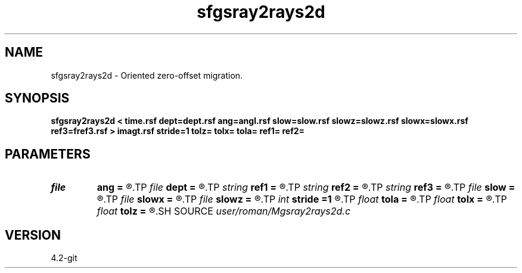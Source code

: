 .TH sfgsray2rays2d 1  "APRIL 2023" Madagascar "Madagascar Manuals"
.SH NAME
sfgsray2rays2d \- Oriented zero-offset migration. 
.SH SYNOPSIS
.B sfgsray2rays2d < time.rsf dept=dept.rsf ang=angl.rsf slow=slow.rsf slowz=slowz.rsf slowx=slowx.rsf ref3=fref3.rsf > imagt.rsf stride=1 tolz= tolx= tola= ref1= ref2=
.SH PARAMETERS
.PD 0
.TP
.I file   
.B ang
.B =
.R  	auxiliary input file name
.TP
.I file   
.B dept
.B =
.R  	auxiliary input file name
.TP
.I string 
.B ref1
.B =
.R  
.TP
.I string 
.B ref2
.B =
.R  
.TP
.I string 
.B ref3
.B =
.R  	auxiliary input file name
.TP
.I file   
.B slow
.B =
.R  	auxiliary input file name
.TP
.I file   
.B slowx
.B =
.R  	auxiliary input file name
.TP
.I file   
.B slowz
.B =
.R  	auxiliary input file name
.TP
.I int    
.B stride
.B =1
.R  
.TP
.I float  
.B tola
.B =
.R  
.TP
.I float  
.B tolx
.B =
.R  
.TP
.I float  
.B tolz
.B =
.R  
.SH SOURCE
.I user/roman/Mgsray2rays2d.c
.SH VERSION
4.2-git
